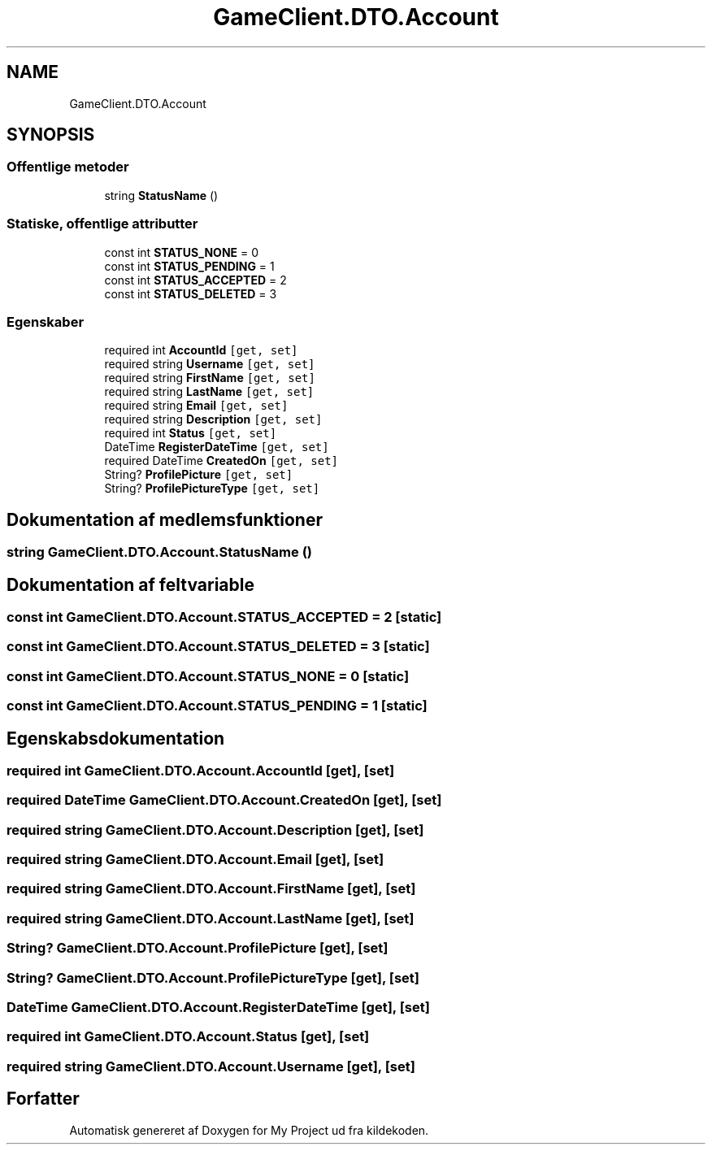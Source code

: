 .TH "GameClient.DTO.Account" 3 "My Project" \" -*- nroff -*-
.ad l
.nh
.SH NAME
GameClient.DTO.Account
.SH SYNOPSIS
.br
.PP
.SS "Offentlige metoder"

.in +1c
.ti -1c
.RI "string \fBStatusName\fP ()"
.br
.in -1c
.SS "Statiske, offentlige attributter"

.in +1c
.ti -1c
.RI "const int \fBSTATUS_NONE\fP = 0"
.br
.ti -1c
.RI "const int \fBSTATUS_PENDING\fP = 1"
.br
.ti -1c
.RI "const int \fBSTATUS_ACCEPTED\fP = 2"
.br
.ti -1c
.RI "const int \fBSTATUS_DELETED\fP = 3"
.br
.in -1c
.SS "Egenskaber"

.in +1c
.ti -1c
.RI "required int \fBAccountId\fP\fC [get, set]\fP"
.br
.ti -1c
.RI "required string \fBUsername\fP\fC [get, set]\fP"
.br
.ti -1c
.RI "required string \fBFirstName\fP\fC [get, set]\fP"
.br
.ti -1c
.RI "required string \fBLastName\fP\fC [get, set]\fP"
.br
.ti -1c
.RI "required string \fBEmail\fP\fC [get, set]\fP"
.br
.ti -1c
.RI "required string \fBDescription\fP\fC [get, set]\fP"
.br
.ti -1c
.RI "required int \fBStatus\fP\fC [get, set]\fP"
.br
.ti -1c
.RI "DateTime \fBRegisterDateTime\fP\fC [get, set]\fP"
.br
.ti -1c
.RI "required DateTime \fBCreatedOn\fP\fC [get, set]\fP"
.br
.ti -1c
.RI "String? \fBProfilePicture\fP\fC [get, set]\fP"
.br
.ti -1c
.RI "String? \fBProfilePictureType\fP\fC [get, set]\fP"
.br
.in -1c
.SH "Dokumentation af medlemsfunktioner"
.PP 
.SS "string GameClient\&.DTO\&.Account\&.StatusName ()"

.SH "Dokumentation af feltvariable"
.PP 
.SS "const int GameClient\&.DTO\&.Account\&.STATUS_ACCEPTED = 2\fC [static]\fP"

.SS "const int GameClient\&.DTO\&.Account\&.STATUS_DELETED = 3\fC [static]\fP"

.SS "const int GameClient\&.DTO\&.Account\&.STATUS_NONE = 0\fC [static]\fP"

.SS "const int GameClient\&.DTO\&.Account\&.STATUS_PENDING = 1\fC [static]\fP"

.SH "Egenskabsdokumentation"
.PP 
.SS "required int GameClient\&.DTO\&.Account\&.AccountId\fC [get]\fP, \fC [set]\fP"

.SS "required DateTime GameClient\&.DTO\&.Account\&.CreatedOn\fC [get]\fP, \fC [set]\fP"

.SS "required string GameClient\&.DTO\&.Account\&.Description\fC [get]\fP, \fC [set]\fP"

.SS "required string GameClient\&.DTO\&.Account\&.Email\fC [get]\fP, \fC [set]\fP"

.SS "required string GameClient\&.DTO\&.Account\&.FirstName\fC [get]\fP, \fC [set]\fP"

.SS "required string GameClient\&.DTO\&.Account\&.LastName\fC [get]\fP, \fC [set]\fP"

.SS "String? GameClient\&.DTO\&.Account\&.ProfilePicture\fC [get]\fP, \fC [set]\fP"

.SS "String? GameClient\&.DTO\&.Account\&.ProfilePictureType\fC [get]\fP, \fC [set]\fP"

.SS "DateTime GameClient\&.DTO\&.Account\&.RegisterDateTime\fC [get]\fP, \fC [set]\fP"

.SS "required int GameClient\&.DTO\&.Account\&.Status\fC [get]\fP, \fC [set]\fP"

.SS "required string GameClient\&.DTO\&.Account\&.Username\fC [get]\fP, \fC [set]\fP"


.SH "Forfatter"
.PP 
Automatisk genereret af Doxygen for My Project ud fra kildekoden\&.
